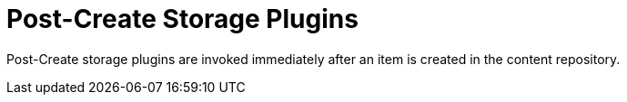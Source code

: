 :type: pluginIntro
:status: published
:title: Post-Create Storage Plugins
:link: _post_create_storage_plugins
:summary: Perform any changes after creating a resource.
:plugintypes: postcreatestorage
:order: 12

= Post-Create Storage Plugins

Post-Create storage plugins are invoked immediately after an item is created in the content repository.
